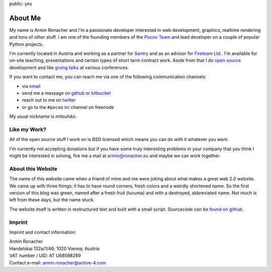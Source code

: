 public: yes

About Me
========

My name is Armin Ronacher and I'm a passionate developer interested in web
development, graphics, realtime rendering and tons of other stuff.  I am
one of the founding members of the `Pocoo Team <http://pocoo.org>`_ and
lead developer on a couple of popular Python projects.

I'm currently located in Austria and working as a partner for `Sentry
<http://www.getsentry.com/>`_ and as an advisor for `Fireteam Ltd.
<http://fireteam.net>`_.  I'm available for on-site teaching,
presentations and certain types of short term contract work.  Aside from
that I do `open source </projects/>`_ development and like `giving talks
</talks>`_ at various conferences.

If you want to contact me, you can reach me via one of the following
communication channels:

-   via `email <armin.ronacher@active-4.com>`_
-   send me a message on `github <http://github.com/mitsuhiko>`_ or
    `bitbucket <http://bitbucket.org/mitsuhiko>`_
-   reach out to me on `twitter <http://twitter.com/mitsuhiko>`_
-   or go to the ``#pocoo`` irc channel on freenode

My usual nickname is `mitsuhiko`.

Like my Work?
-------------

All of the open source stuff I work on is BSD licensed which
means you can do with it whatever you want.

I'm currently not accepting donations but if you have some truly
interesting problems in your company that you think I might be interested
in solving, fire me a mail at `armin@ronacher.eu <armin@ronacher.eu>`_
and maybe we can work together.

About this Website
------------------

The name of this website came when a friend of mine and me were joking
about what makes a great web 2.0 website.  We came up with three things: it
has to have round corners, fresh colors and a weirdly shortened name.  So
the first version of this blog was green, named after a fresh fruit
(lucuma) and with a destroyed, abbreviated name.  Not much is left from
these days, but the name stuck.

The website itself is written in restructured text and built with a small
script.  Sourcecode can be `found on github
<http://github.com/mitsuhiko/lucumr>`_.

Imprint
-------

Imprint and contact information:

| Armin Ronacher
| Handelskai 132a/1/46; 1020 Vienna; Austria
| VAT number / UID: AT U68598289
| Contact e-mail: armin.ronacher@active-4.com
